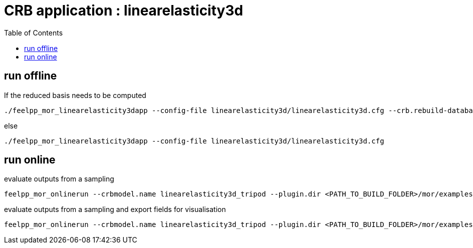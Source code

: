 :toc:
:math:
:latex:

= CRB application : linearelasticity3d 

== run offline

If the reduced basis needs to be computed
```
./feelpp_mor_linearelasticity3dapp --config-file linearelasticity3d/linearelasticity3d.cfg --crb.rebuild-database=1
```
else
```
./feelpp_mor_linearelasticity3dapp --config-file linearelasticity3d/linearelasticity3d.cfg
```
== run online

evaluate outputs from a sampling
```
feelpp_mor_onlinerun --crbmodel.name linearelasticity3d_tripod --plugin.dir <PATH_TO_BUILD_FOLDER>/mor/examples/linearelasticity3d/  --sampling.size=64
```
evaluate outputs from a sampling and export fields for visualisation
```
feelpp_mor_onlinerun --crbmodel.name linearelasticity3d_tripod --plugin.dir <PATH_TO_BUILD_FOLDER>/mor/examples/linearelasticity3d/  --sampling.size=64 --export-solution=true
```
